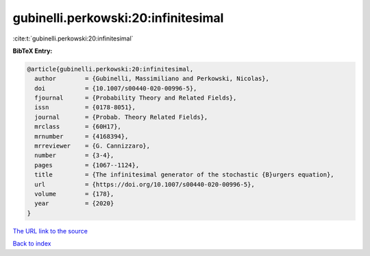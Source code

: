 gubinelli.perkowski:20:infinitesimal
====================================

:cite:t:`gubinelli.perkowski:20:infinitesimal`

**BibTeX Entry:**

.. code-block:: bibtex

   @article{gubinelli.perkowski:20:infinitesimal,
     author        = {Gubinelli, Massimiliano and Perkowski, Nicolas},
     doi           = {10.1007/s00440-020-00996-5},
     fjournal      = {Probability Theory and Related Fields},
     issn          = {0178-8051},
     journal       = {Probab. Theory Related Fields},
     mrclass       = {60H17},
     mrnumber      = {4168394},
     mrreviewer    = {G. Cannizzaro},
     number        = {3-4},
     pages         = {1067--1124},
     title         = {The infinitesimal generator of the stochastic {B}urgers equation},
     url           = {https://doi.org/10.1007/s00440-020-00996-5},
     volume        = {178},
     year          = {2020}
   }
`The URL link to the source <https://doi.org/10.1007/s00440-020-00996-5>`_


`Back to index <../By-Cite-Keys.html>`_
